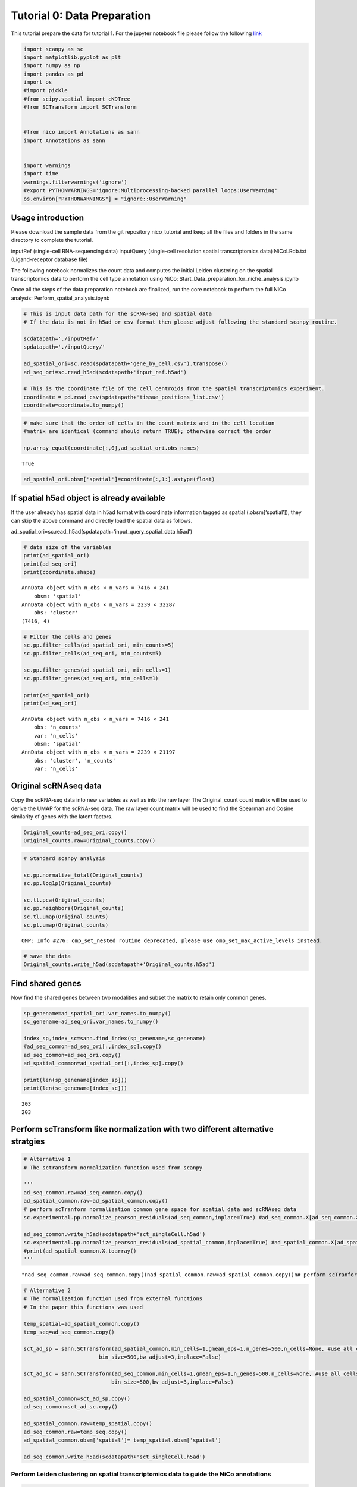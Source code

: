 Tutorial 0: Data Preparation
============================

This tutorial prepare the data for tutorial 1. For the jupyter notebook file please follow the following `link
<https://github.com/ankitbioinfo/nico_tutorial/blob/main/Start_Data_prep.ipynb>`_

.. code:: ipython3

    import scanpy as sc
    import matplotlib.pyplot as plt
    import numpy as np
    import pandas as pd
    import os
    #import pickle
    #from scipy.spatial import cKDTree
    #from SCTransform import SCTransform


    #from nico import Annotations as sann
    import Annotations as sann


    import warnings
    import time
    warnings.filterwarnings('ignore')
    #export PYTHONWARNINGS='ignore:Multiprocessing-backed parallel loops:UserWarning'
    os.environ["PYTHONWARNINGS"] = "ignore::UserWarning"



Usage introduction
~~~~~~~~~~~~~~~~~~

Please download the sample data from the git repository nico_tutorial
and keep all the files and folders in the same directory to complete the
tutorial.

inputRef (single-cell RNA-sequencing data) inputQuery (single-cell
resolution spatial transcriptomics data) NiCoLRdb.txt (Ligand-receptor
database file)

The following notebook normalizes the count data and computes the
initial Leiden clustering on the spatial transcriptomics data to perform
the cell type annotation using NiCo:
Start_Data_preparation_for_niche_analysis.ipynb

Once all the steps of the data preparation notebook are finalized, run
the core notebook to perform the full NiCo analysis:
Perform_spatial_analysis.ipynb


.. code:: ipython3

    # This is input data path for the scRNA-seq and spatial data
    # If the data is not in h5ad or csv format then please adjust following the standard scanpy routine.

    scdatapath='./inputRef/'
    spdatapath='./inputQuery/'

    ad_spatial_ori=sc.read(spdatapath+'gene_by_cell.csv').transpose()
    ad_seq_ori=sc.read_h5ad(scdatapath+'input_ref.h5ad')

    # This is the coordinate file of the cell centroids from the spatial transcriptomics experiment.
    coordinate = pd.read_csv(spdatapath+'tissue_positions_list.csv')
    coordinate=coordinate.to_numpy()


.. code:: ipython3

    # make sure that the order of cells in the count matrix and in the cell location
    #matrix are identical (command should return TRUE); otherwise correct the order

    np.array_equal(coordinate[:,0],ad_spatial_ori.obs_names)




.. parsed-literal::

    True



.. code:: ipython3

    ad_spatial_ori.obsm['spatial']=coordinate[:,1:].astype(float)

If spatial h5ad object is already available
~~~~~~~~~~~~~~~~~~~~~~~~~~~~~~~~~~~~~~~~~~~

If the user already has spatial data in h5ad format with coordinate
information tagged as spatial (.obsm[‘spatial’]), they can skip the
above command and directly load the spatial data as follows.

ad_spatial_ori=sc.read_h5ad(spdatapath+‘input_query_spatial_data.h5ad’)


.. code:: ipython3

    # data size of the variables
    print(ad_spatial_ori)
    print(ad_seq_ori)
    print(coordinate.shape)


.. parsed-literal::

    AnnData object with n_obs × n_vars = 7416 × 241
        obsm: 'spatial'
    AnnData object with n_obs × n_vars = 2239 × 32287
        obs: 'cluster'
    (7416, 4)


.. code:: ipython3

    # Filter the cells and genes
    sc.pp.filter_cells(ad_spatial_ori, min_counts=5)
    sc.pp.filter_cells(ad_seq_ori, min_counts=5)

    sc.pp.filter_genes(ad_spatial_ori, min_cells=1)
    sc.pp.filter_genes(ad_seq_ori, min_cells=1)

    print(ad_spatial_ori)
    print(ad_seq_ori)


.. parsed-literal::

    AnnData object with n_obs × n_vars = 7416 × 241
        obs: 'n_counts'
        var: 'n_cells'
        obsm: 'spatial'
    AnnData object with n_obs × n_vars = 2239 × 21197
        obs: 'cluster', 'n_counts'
        var: 'n_cells'


Original scRNAseq data
~~~~~~~~~~~~~~~~~~~~~~

Copy the scRNA-seq data into new variables as well as into the raw layer
The Original_count count matrix will be used to derive the UMAP for the
scRNA-seq data. The raw layer count matrix will be used to find the
Spearman and Cosine similarity of genes with the latent factors.

.. code:: ipython3

    Original_counts=ad_seq_ori.copy()
    Original_counts.raw=Original_counts.copy()

.. code:: ipython3

    # Standard scanpy analysis

    sc.pp.normalize_total(Original_counts)
    sc.pp.log1p(Original_counts)

    sc.tl.pca(Original_counts)
    sc.pp.neighbors(Original_counts)
    sc.tl.umap(Original_counts)
    sc.pl.umap(Original_counts)



.. parsed-literal::

    OMP: Info #276: omp_set_nested routine deprecated, please use omp_set_max_active_levels instead.



.. image:: tutorial0_files/tutorial0_12_1.png


.. code:: ipython3

    # save the data
    Original_counts.write_h5ad(scdatapath+'Original_counts.h5ad')

Find shared genes
~~~~~~~~~~~~~~~~~

Now find the shared genes between two modalities and subset the matrix
to retain only common genes.

.. code:: ipython3

    sp_genename=ad_spatial_ori.var_names.to_numpy()
    sc_genename=ad_seq_ori.var_names.to_numpy()

    index_sp,index_sc=sann.find_index(sp_genename,sc_genename)
    #ad_seq_common=ad_seq_ori[:,index_sc].copy()
    ad_seq_common=ad_seq_ori.copy()
    ad_spatial_common=ad_spatial_ori[:,index_sp].copy()

    print(len(sp_genename[index_sp]))
    print(len(sc_genename[index_sc]))


.. parsed-literal::

    203
    203


Perform scTransform like normalization with two different alternative stratgies
~~~~~~~~~~~~~~~~~~~~~~~~~~~~~~~~~~~~~~~~~~~~~~~~~~~~~~~~~~~~~~~~~~~~~~~~~~~~~~~

.. code:: ipython3

    # Alternative 1
    # The sctransform normalization function used from scanpy

    '''
    ad_seq_common.raw=ad_seq_common.copy()
    ad_spatial_common.raw=ad_spatial_common.copy()
    # perform scTranform normalization common gene space for spatial data and scRNAseq data
    sc.experimental.pp.normalize_pearson_residuals(ad_seq_common,inplace=True) #ad_seq_common.X[ad_seq_common.X<0]=0

    ad_seq_common.write_h5ad(scdatapath+'sct_singleCell.h5ad')
    sc.experimental.pp.normalize_pearson_residuals(ad_spatial_common,inplace=True) #ad_spatial_common.X[ad_spatial_common.X<0]=0
    #print(ad_spatial_common.X.toarray()
    '''




.. parsed-literal::

    "\nad_seq_common.raw=ad_seq_common.copy()\nad_spatial_common.raw=ad_spatial_common.copy()\n# perform scTranform normalization common gene space for spatial data and scRNAseq data  \nsc.experimental.pp.normalize_pearson_residuals(ad_seq_common,inplace=True) #ad_seq_common.X[ad_seq_common.X<0]=0\n\nad_seq_common.write_h5ad(scdatapath+'sct_singleCell.h5ad')\nsc.experimental.pp.normalize_pearson_residuals(ad_spatial_common,inplace=True) #ad_spatial_common.X[ad_spatial_common.X<0]=0\n#print(ad_spatial_common.X.toarray()\n"



.. code:: ipython3

    # Alternative 2
    # The normalization function used from external functions
    # In the paper this functions was used

    temp_spatial=ad_spatial_common.copy()
    temp_seq=ad_seq_common.copy()

    sct_ad_sp = sann.SCTransform(ad_spatial_common,min_cells=1,gmean_eps=1,n_genes=500,n_cells=None, #use all cells
                            bin_size=500,bw_adjust=3,inplace=False)

    sct_ad_sc = sann.SCTransform(ad_seq_common,min_cells=1,gmean_eps=1,n_genes=500,n_cells=None, #use all cells
    		                bin_size=500,bw_adjust=3,inplace=False)

    ad_spatial_common=sct_ad_sp.copy()
    ad_seq_common=sct_ad_sc.copy()

    ad_spatial_common.raw=temp_spatial.copy()
    ad_seq_common.raw=temp_seq.copy()
    ad_spatial_common.obsm['spatial']= temp_spatial.obsm['spatial']

    ad_seq_common.write_h5ad(scdatapath+'sct_singleCell.h5ad')






Perform Leiden clustering on spatial transcriptomics data to guide the NiCo annotations
---------------------------------------------------------------------------------------

.. code:: ipython3

    # standard scanpy analysis
    sc.pp.pca(ad_spatial_common)
    sc.pp.neighbors(ad_spatial_common,n_pcs=30)
    sc.tl.umap(ad_spatial_common)

.. code:: ipython3

    # visualize umap
    plt.rcParams["figure.figsize"] = (4, 4)
    sc.pl.umap(ad_spatial_common, title=["Spatial umap on common gene space"],wspace=0.4,show=True)



.. image:: tutorial0_files/tutorial0_26_0.png


Guiding Leiden cluster resolutions
~~~~~~~~~~~~~~~~~~~~~~~~~~~~~~~~~~

Peform Leiden clustering for several resolution parameters. If it takes
a long time to compute, then you can limit the number of parameters.

Any of the resolution parameters here can be used as an input parameter
(guiding_spatial_cluster_resolution_tag) in the NiCo pipeline

.. code:: ipython3

    #sc.tl.leiden(ad_spatial_common, resolution=0.3,key_added="leiden0.3")
    sc.tl.leiden(ad_spatial_common, resolution=0.4,key_added="leiden0.4")
    sc.tl.leiden(ad_spatial_common, resolution=0.5,key_added="leiden0.5")
    #sc.tl.leiden(sct_ad_sp, resolution=0.6,key_added="leiden0.6")
    #sc.tl.leiden(sct_ad_sp, resolution=0.7,key_added="leiden0.7")
    #sc.tl.leiden(sct_ad_sp, resolution=0.8,key_added="leiden0.8")


.. code:: ipython3

    # Visualize your initial spatial clustering in the umap
    # A good resolution parameter should yield clusters corresponding to major cell types.

    sc.pl.umap(ad_spatial_common, color=["leiden0.5"], title=["Spatial umap"],wspace=0.4,
               show=True, save='_spatial_umap.png')


.. parsed-literal::

    WARNING: saving figure to file figures/umap_spatial_umap.png



.. image:: tutorial0_files/tutorial0_30_1.png


.. code:: ipython3

    # Save the Leiden clusters for all resolution parameters as well as normalized count data in h5ad format.
    ad_spatial_common.write_h5ad(spdatapath+'sct_spatial.h5ad')
